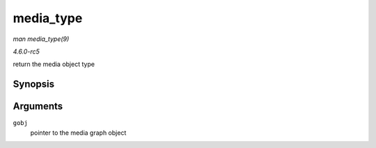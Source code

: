 .. -*- coding: utf-8; mode: rst -*-

.. _API-media-type:

==========
media_type
==========

*man media_type(9)*

*4.6.0-rc5*

return the media object type


Synopsis
========

.. c:function:: enum media_gobj_type media_type( struct media_gobj * gobj )

Arguments
=========

``gobj``
    pointer to the media graph object


.. ------------------------------------------------------------------------------
.. This file was automatically converted from DocBook-XML with the dbxml
.. library (https://github.com/return42/sphkerneldoc). The origin XML comes
.. from the linux kernel, refer to:
..
.. * https://github.com/torvalds/linux/tree/master/Documentation/DocBook
.. ------------------------------------------------------------------------------
